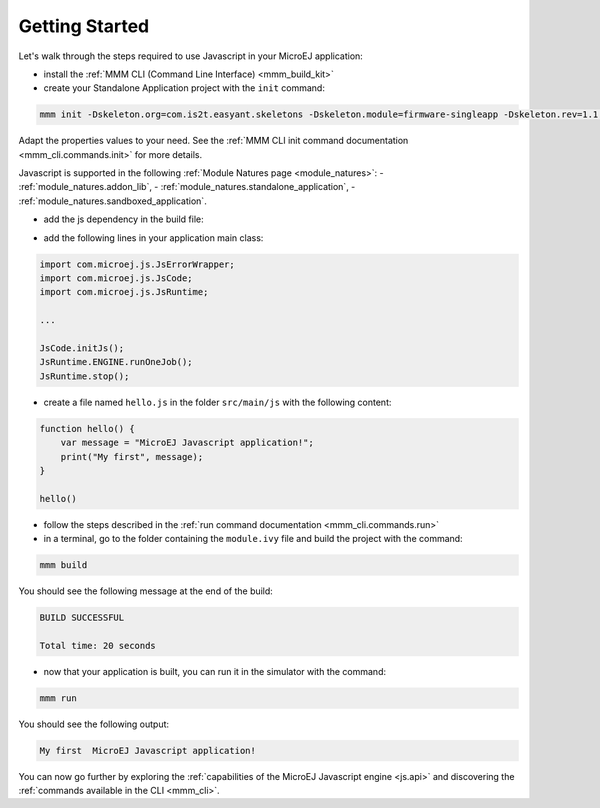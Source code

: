 .. _js.getting_started:

===============
Getting Started
===============

Let's walk through the steps required to use Javascript in your MicroEJ application:

- install the :ref:`MMM CLI (Command Line Interface) <mmm_build_kit>`
- create your Standalone Application project with the ``init`` command:

.. code:: console

    mmm init -Dskeleton.org=com.is2t.easyant.skeletons -Dskeleton.module=firmware-singleapp -Dskeleton.rev=1.1.12 -Dproject.org=com.mycompany -Dproject.module=myproject -Dproject.rev=1.0.0 -Dskeleton.target.dir=myproject 

Adapt the properties values to your need.
See the :ref:`MMM CLI init command documentation <mmm_cli.commands.init>` for more details.

Javascript is supported in the following :ref:`Module Natures page <module_natures>`: 
- :ref:`module_natures.addon_lib`, 
- :ref:`module_natures.standalone_application`,
- :ref:`module_natures.sandboxed_application`.

- add the js dependency in the build file:

.. tabs::

   .. tab:: Gradle (build.gradle.kts)

      .. code-block:: java

         implementation("com.microej.library.runtime:js:0.13.0")

   .. tab:: MMM (module.ivy)

      .. code-block:: xml

         <dependency org="com.microej.library.runtime" name="js" rev="0.13.0"/>


- add the following lines in your application main class:

.. code:: java

    import com.microej.js.JsErrorWrapper;
    import com.microej.js.JsCode;
    import com.microej.js.JsRuntime;

    ...

    JsCode.initJs();
    JsRuntime.ENGINE.runOneJob();
    JsRuntime.stop();

- create a file named ``hello.js`` in the folder ``src/main/js`` with the following content:

.. code:: javascript

    function hello() {
        var message = "MicroEJ Javascript application!";
        print("My first", message);
    }

    hello()

- follow the steps described in the :ref:`run command documentation <mmm_cli.commands.run>`
- in a terminal, go to the folder containing the ``module.ivy`` file and build the project with the command:

.. code:: console

    mmm build

You should see the following message at the end of the build:

.. code:: console

    BUILD SUCCESSFUL

    Total time: 20 seconds

- now that your application is built, you can run it in the simulator with the command:

.. code:: console

    mmm run

You should see the following output:

.. code:: console

    My first  MicroEJ Javascript application!

You can now go further by exploring the :ref:`capabilities of the MicroEJ Javascript engine <js.api>` and discovering the :ref:`commands available in the CLI <mmm_cli>`.

..
   | Copyright 2020-2025, MicroEJ Corp. Content in this space is free 
   for read and redistribute. Except if otherwise stated, modification 
   is subject to MicroEJ Corp prior approval.
   | MicroEJ is a trademark of MicroEJ Corp. All other trademarks and 
   copyrights are the property of their respective owners.
